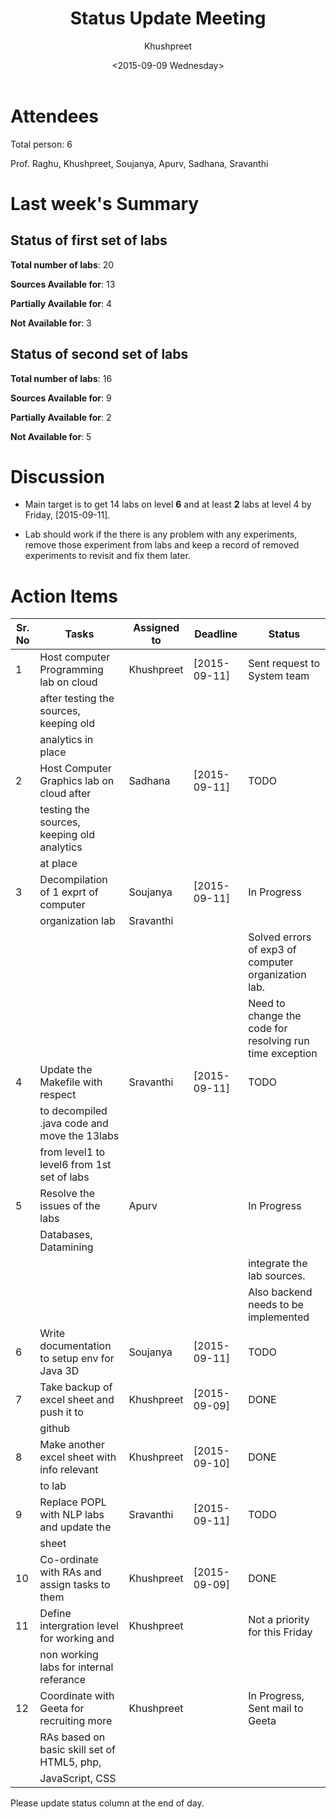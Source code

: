 #+Title:  Status Update Meeting
#+Author: Khushpreet
#+Date:   <2015-09-09 Wednesday>

* Attendees

  Total person: 6 

Prof. Raghu, Khushpreet, Soujanya, Apurv, Sadhana, Sravanthi

* Last week's Summary 
** Status of first set of labs
    
    *Total number of labs*: 20

    *Sources Available for*: 13

    *Partially Available for*: 4

    *Not Available for*: 3

** Status of second set of labs

   *Total number of labs*: 16

   *Sources Available for*: 9

   *Partially Available for*: 2

   *Not Available for*: 5

* Discussion
  
  + Main target is to get 14 labs on level *6* and at least *2* labs
    at level 4 by Friday, [2015-09-11].

  + Lab should work if the there is any problem with any experiments,
    remove those experiment from labs and keep a record of removed
    experiments to revisit and fix them later.

* Action Items 

|--------+-----------------------------------------------+-------------+--------------+----------------------------------------------------------|
| Sr. No | Tasks                                         | Assigned to | Deadline     | Status                                                   |
|--------+-----------------------------------------------+-------------+--------------+----------------------------------------------------------|
|      1 | Host computer Programming lab on cloud        | Khushpreet  | [2015-09-11] | Sent request to System team                              |
|        | after testing the sources, keeping old        |             |              |                                                          |
|        | analytics in place                            |             |              |                                                          |
|--------+-----------------------------------------------+-------------+--------------+----------------------------------------------------------|
|      2 | Host Computer Graphics lab on cloud after     | Sadhana     | [2015-09-11] | TODO                                                     |
|        | testing the sources, keeping old analytics    |             |              |                                                          |
|        | at place                                      |             |              |                                                          |
|--------+-----------------------------------------------+-------------+--------------+----------------------------------------------------------|
|      3 | Decompilation of 1 exprt of computer          | Soujanya    | [2015-09-11] | In Progress                                              |
|        | organization lab                              | Sravanthi   |              |                                                          |
|        |                                               |             |              | Solved errors of exp3 of computer organization lab.      |
|        |                                               |             |              | Need to change the code for resolving run time exception |
|--------+-----------------------------------------------+-------------+--------------+----------------------------------------------------------|
|      4 | Update the Makefile with respect              | Sravanthi   | [2015-09-11] | TODO                                                     |
|        | to decompiled .java code and move the 13labs  |             |              |                                                          |
|        | from level1 to level6 from 1st set of labs    |             |              |                                                          |
|--------+-----------------------------------------------+-------------+--------------+----------------------------------------------------------|
|      5 | Resolve the issues of the labs                | Apurv       |              | In Progress                                              |
|        | Databases, Datamining                         |             |              |                                                          |
|        |                                               |             |              | integrate the lab sources.                               |
|        |                                               |             |              | Also backend needs to be implemented                     |
|--------+-----------------------------------------------+-------------+--------------+----------------------------------------------------------|
|      6 | Write documentation to setup env for Java 3D  | Soujanya    | [2015-09-11] | TODO                                                     |
|--------+-----------------------------------------------+-------------+--------------+----------------------------------------------------------|
|      7 | Take backup of excel sheet and push it to     | Khushpreet  | [2015-09-09] | DONE                                                     |
|        | github                                        |             |              |                                                          |
|--------+-----------------------------------------------+-------------+--------------+----------------------------------------------------------|
|      8 | Make another excel sheet with info relevant   | Khushpreet  | [2015-09-10] | DONE                                                     |
|        | to lab                                        |             |              |                                                          |
|--------+-----------------------------------------------+-------------+--------------+----------------------------------------------------------|
|      9 | Replace POPL with NLP labs and update the     | Sravanthi   | [2015-09-11] | TODO                                                     |
|        | sheet                                         |             |              |                                                          |
|--------+-----------------------------------------------+-------------+--------------+----------------------------------------------------------|
|     10 | Co-ordinate with RAs and assign tasks to them | Khushpreet  | [2015-09-09] | DONE                                                     |
|--------+-----------------------------------------------+-------------+--------------+----------------------------------------------------------|
|     11 | Define intergration level for working and     | Khushpreet  |              | Not a priority for this Friday                           |
|        | non working labs for internal referance       |             |              |                                                          |
|--------+-----------------------------------------------+-------------+--------------+----------------------------------------------------------|
|     12 | Coordinate with Geeta for recruiting more     | Khushpreet  |              | In Progress, Sent mail to Geeta                           |
|        | RAs based on basic skill set of HTML5, php,   |             |              |                                                          |
|        | JavaScript, CSS                               |             |              |                                                          |
|--------+-----------------------------------------------+-------------+--------------+----------------------------------------------------------|

Please update status column at the end of day.
